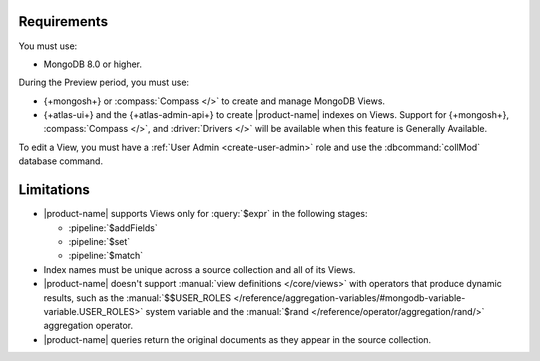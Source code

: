 Requirements
------------

You must use:

- MongoDB 8.0 or higher.

During the Preview period, you must use:

- {+mongosh+} or :compass:`Compass </>` to create and manage MongoDB 
  Views.

- {+atlas-ui+} and the {+atlas-admin-api+} to create
  |product-name| indexes on Views.  Support for {+mongosh+}, 
  :compass:`Compass </>`, and :driver:`Drivers </>` will be available 
  when this feature is Generally Available.

To edit a View, you must have a :ref:`User Admin <create-user-admin>` 
role and use the :dbcommand:`collMod` database command.

Limitations
-----------

- |product-name| supports Views only for :query:`$expr` in the 
  following stages:
 
  - :pipeline:`$addFields`
  - :pipeline:`$set`
  - :pipeline:`$match`

- Index names must be unique across a source collection and 
  all of its Views.

- |product-name| doesn't support :manual:`view definitions </core/views>`
  with operators that produce dynamic results, such as
  the :manual:`$$USER_ROLES </reference/aggregation-variables/#mongodb-variable-variable.USER_ROLES>`
  system variable and the :manual:`$rand </reference/operator/aggregation/rand/>`
  aggregation operator.

- |product-name| queries return the original documents as they appear 
  in the source collection.
